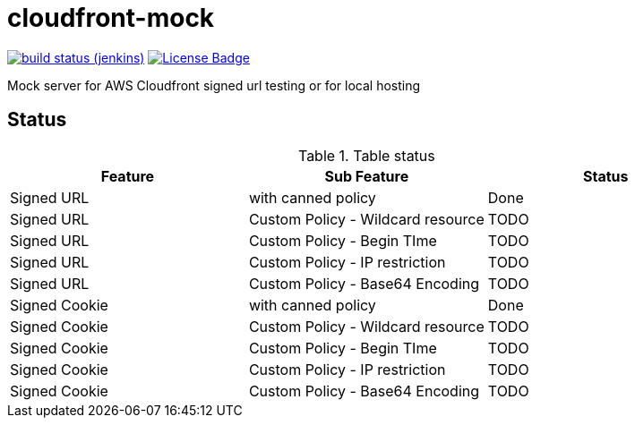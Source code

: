 # cloudfront-mock

image:http://jenkins.approachingpi.com/job/teacurran-cloudfront-mock.master.ci/badge/icon[build status (jenkins), link="http://jenkins.approachingpi.com/job/teacurran-cloudfront-mock.master.ci/"]
image:https://img.shields.io/badge/license-MIT-blue.svg[License Badge, link="https://opensource.org/licenses/MIT"]

Mock server for AWS Cloudfront signed url testing or for local hosting

## Status


.Table status
[frame="all"]
|===
|Feature |Sub Feature| Status

|Signed URL
|with canned policy
|Done

|Signed URL
|Custom Policy - Wildcard resource
|TODO

|Signed URL
|Custom Policy - Begin TIme
|TODO

|Signed URL
|Custom Policy - IP restriction
|TODO

|Signed URL
|Custom Policy - Base64 Encoding
|TODO

|Signed Cookie
|with canned policy
|Done

|Signed Cookie
|Custom Policy - Wildcard resource
|TODO

|Signed Cookie
|Custom Policy - Begin TIme
|TODO

|Signed Cookie
|Custom Policy - IP restriction
|TODO

|Signed Cookie
|Custom Policy - Base64 Encoding
|TODO

|===

